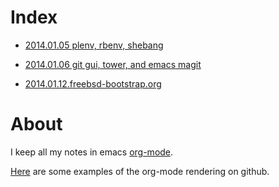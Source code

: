 * Index
  :PROPERTIES:
  :ID:       5B0C3C42-B749-47EF-B4C4-A8BFC1600D10
  :END:

  - [[https://github.com/wu/journal/blob/master/2014.01.05.plenv-shebang.org][2014.01.05 plenv, rbenv, shebang]]

  - [[https://github.com/wu/journal/blob/master/2014.01.06.git-gui.org][2014.01.06 git gui, tower, and emacs magit]]

  - [[https://github.com/wu/journal/blob/master/2014.01.12.freebsd-bootstrap.org][2014.01.12.freebsd-bootstrap.org]]

* About
  :PROPERTIES:
  :ID:       355137A7-52FD-4EFE-B592-0F5D62B15F3B
  :END:

I keep all my notes in emacs [[http://orgmode.org][org-mode]].

[[https://github.com/bdewey/org-ruby/tree/master/spec/html_examples][Here]] are some examples of the org-mode rendering on github.

